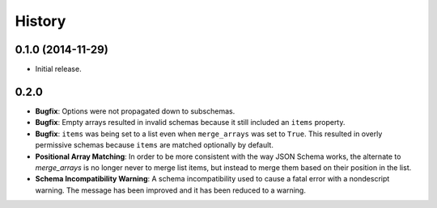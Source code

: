 History
=======

0.1.0 (2014-11-29)
------------------

* Initial release.


0.2.0
-----

* **Bugfix**: Options were not propagated down to subschemas.
* **Bugfix**: Empty arrays resulted in invalid schemas because it still
  included an ``items`` property.
* **Bugfix**: ``items`` was being set to a list even when
  ``merge_arrays`` was set to ``True``. This resulted in overly
  permissive schemas because ``items`` are matched optionally by
  default.
* **Positional Array Matching**: In order to be more consistent with
  the way JSON Schema works, the alternate to `merge_arrays` is no
  longer never to merge list items, but instead to merge them based
  on their position in the list.
* **Schema Incompatibility Warning**: A schema incompatibility used to
  cause a fatal error with a nondescript warning. The message has been
  improved and it has been reduced to a warning.
